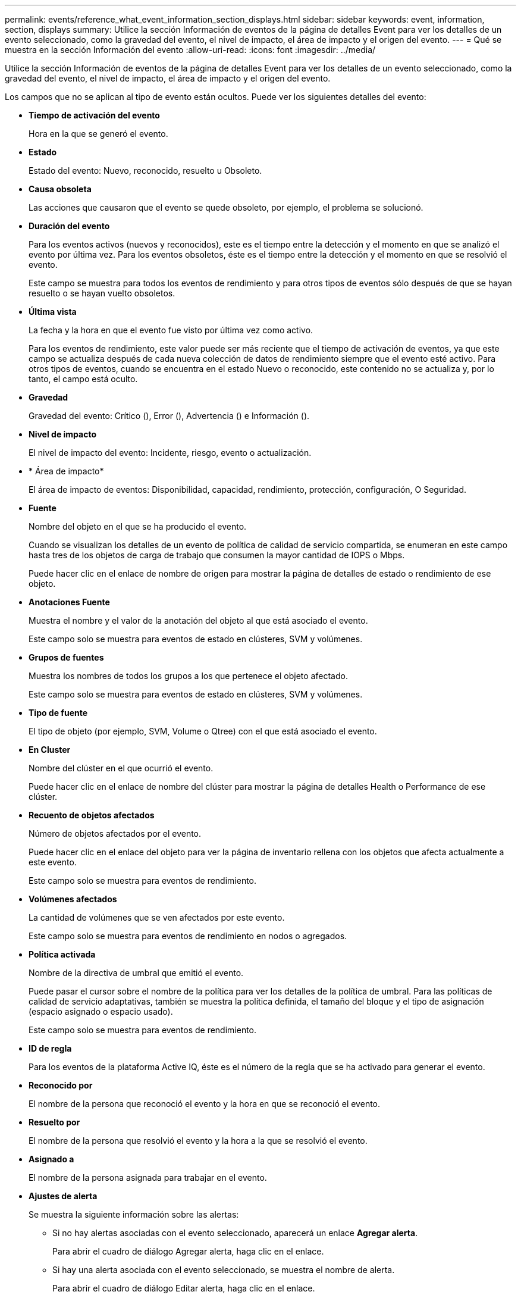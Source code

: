 ---
permalink: events/reference_what_event_information_section_displays.html 
sidebar: sidebar 
keywords: event, information, section, displays 
summary: Utilice la sección Información de eventos de la página de detalles Event para ver los detalles de un evento seleccionado, como la gravedad del evento, el nivel de impacto, el área de impacto y el origen del evento. 
---
= Qué se muestra en la sección Información del evento
:allow-uri-read: 
:icons: font
:imagesdir: ../media/


[role="lead"]
Utilice la sección Información de eventos de la página de detalles Event para ver los detalles de un evento seleccionado, como la gravedad del evento, el nivel de impacto, el área de impacto y el origen del evento.

Los campos que no se aplican al tipo de evento están ocultos. Puede ver los siguientes detalles del evento:

* *Tiempo de activación del evento*
+
Hora en la que se generó el evento.

* *Estado*
+
Estado del evento: Nuevo, reconocido, resuelto u Obsoleto.

* *Causa obsoleta*
+
Las acciones que causaron que el evento se quede obsoleto, por ejemplo, el problema se solucionó.

* *Duración del evento*
+
Para los eventos activos (nuevos y reconocidos), este es el tiempo entre la detección y el momento en que se analizó el evento por última vez. Para los eventos obsoletos, éste es el tiempo entre la detección y el momento en que se resolvió el evento.

+
Este campo se muestra para todos los eventos de rendimiento y para otros tipos de eventos sólo después de que se hayan resuelto o se hayan vuelto obsoletos.

* *Última vista*
+
La fecha y la hora en que el evento fue visto por última vez como activo.

+
Para los eventos de rendimiento, este valor puede ser más reciente que el tiempo de activación de eventos, ya que este campo se actualiza después de cada nueva colección de datos de rendimiento siempre que el evento esté activo. Para otros tipos de eventos, cuando se encuentra en el estado Nuevo o reconocido, este contenido no se actualiza y, por lo tanto, el campo está oculto.

* *Gravedad*
+
Gravedad del evento: Crítico (image:../media/sev_critical_um60.png[""]), Error (image:../media/sev_error_um60.png[""]), Advertencia () e Información (image:../media/sev_warning_um60.png[""])image:../media/sev_information_um60.gif[""].

* *Nivel de impacto*
+
El nivel de impacto del evento: Incidente, riesgo, evento o actualización.

* * Área de impacto*
+
El área de impacto de eventos: Disponibilidad, capacidad, rendimiento, protección, configuración, O Seguridad.

* *Fuente*
+
Nombre del objeto en el que se ha producido el evento.

+
Cuando se visualizan los detalles de un evento de política de calidad de servicio compartida, se enumeran en este campo hasta tres de los objetos de carga de trabajo que consumen la mayor cantidad de IOPS o Mbps.

+
Puede hacer clic en el enlace de nombre de origen para mostrar la página de detalles de estado o rendimiento de ese objeto.

* *Anotaciones Fuente*
+
Muestra el nombre y el valor de la anotación del objeto al que está asociado el evento.

+
Este campo solo se muestra para eventos de estado en clústeres, SVM y volúmenes.

* *Grupos de fuentes*
+
Muestra los nombres de todos los grupos a los que pertenece el objeto afectado.

+
Este campo solo se muestra para eventos de estado en clústeres, SVM y volúmenes.

* *Tipo de fuente*
+
El tipo de objeto (por ejemplo, SVM, Volume o Qtree) con el que está asociado el evento.

* *En Cluster*
+
Nombre del clúster en el que ocurrió el evento.

+
Puede hacer clic en el enlace de nombre del clúster para mostrar la página de detalles Health o Performance de ese clúster.

* *Recuento de objetos afectados*
+
Número de objetos afectados por el evento.

+
Puede hacer clic en el enlace del objeto para ver la página de inventario rellena con los objetos que afecta actualmente a este evento.

+
Este campo solo se muestra para eventos de rendimiento.

* *Volúmenes afectados*
+
La cantidad de volúmenes que se ven afectados por este evento.

+
Este campo solo se muestra para eventos de rendimiento en nodos o agregados.

* *Política activada*
+
Nombre de la directiva de umbral que emitió el evento.

+
Puede pasar el cursor sobre el nombre de la política para ver los detalles de la política de umbral. Para las políticas de calidad de servicio adaptativas, también se muestra la política definida, el tamaño del bloque y el tipo de asignación (espacio asignado o espacio usado).

+
Este campo solo se muestra para eventos de rendimiento.

* *ID de regla*
+
Para los eventos de la plataforma Active IQ, éste es el número de la regla que se ha activado para generar el evento.

* *Reconocido por*
+
El nombre de la persona que reconoció el evento y la hora en que se reconoció el evento.

* *Resuelto por*
+
El nombre de la persona que resolvió el evento y la hora a la que se resolvió el evento.

* *Asignado a*
+
El nombre de la persona asignada para trabajar en el evento.

* *Ajustes de alerta*
+
Se muestra la siguiente información sobre las alertas:

+
** Si no hay alertas asociadas con el evento seleccionado, aparecerá un enlace *Agregar alerta*.
+
Para abrir el cuadro de diálogo Agregar alerta, haga clic en el enlace.

** Si hay una alerta asociada con el evento seleccionado, se muestra el nombre de alerta.
+
Para abrir el cuadro de diálogo Editar alerta, haga clic en el enlace.

** Si existe más de una alerta asociada con el evento seleccionado, se muestra el número de alertas.
+
Para abrir la página Alert Setup, haga clic en el enlace para ver más detalles sobre estas alertas.



+
No se muestran las alertas deshabilitadas.

* *Última notificación enviada*
+
La fecha y la hora en que se envió la notificación de alerta más reciente.

* *Enviar por*
+
El mecanismo que se utilizó para enviar la notificación de alerta: Correo electrónico o captura SNMP.

* *Secuencia de comandos anterior*
+
Nombre del script que se ejecutó cuando se generó la alerta.


